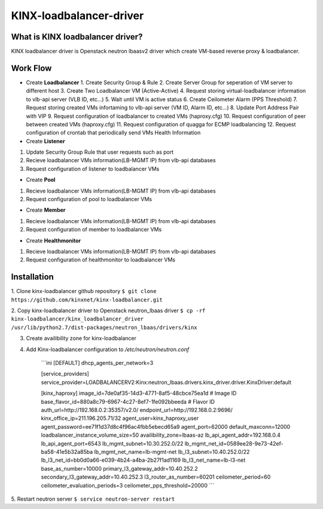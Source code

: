 KINX-loadbalancer-driver
============

What is KINX loadbalancer driver?
---------------------------------

KINX loadbalancer driver is Openstack neutron lbaasv2 driver which create VM-based reverse proxy & loadbalancer.

Work Flow
---------

* Create **Loadbalancer**
  1. Create Security Group & Rule
  2. Create Server Group for seperation of VM server to different host
  3. Create Two Loadbalancer VM (Active-Active)
  4. Request storing virtual-loadbalancer information to vlb-api server (VLB ID, etc...)
  5. Wait until VM is active status
  6. Create Ceilometer Alarm (PPS Threshold)
  7. Request storing created VMs infortaming to vlb-api server (VM ID, Alarm ID, etc...)
  8. Update Port Address Pair with VIP
  9. Request configuration of loadbalancer to created VMs (haproxy.cfg)
  10. Request configuration of peer between created VMs (haproxy.cfg)
  11. Request configuration of quagga for ECMP loadbalancing
  12. Request configuration of crontab that periodically send VMs Health Information

* Create **Listener**
1. Update Security Group Rule that user requests such as port
2. Recieve loadbalancer VMs information(LB-MGMT IP) from vlb-api databases
3. Request configuration of listener to loadbalancer VMs

* Create **Pool**
1. Recieve loadbalancer VMs information(LB-MGMT IP) from vlb-api databases
2. Request configuration of pool to loadbalancer VMs

* Create **Member**
1. Recieve loadbalancer VMs information(LB-MGMT IP) from vlb-api databases
2. Request configuration of member to loadbalancer VMs

* Create **Healthmonitor**
1. Recieve loadbalancer VMs information(LB-MGMT IP) from vlb-api databases
2. Request configuration of healthmonitor to loadbalancer VMs

Installation
------------

1. Clone kinx-loadbalancer github repository
``$ git clone https://github.com/kinxnet/kinx-loadbalancer.git``

2. Copy kinx-loadbalancer driver to Openstack neutron_lbaas driver
``$ cp -rf kinx-loadbalancer/kinx_loadbalancer_driver /usr/lib/python2.7/dist-packages/neutron_lbaas/drivers/kinx``

3. Create availibility zone for kinx-loadbalancer

4. Add Kinx-loadbalancer configuration to `/etc/neutron/neutron.conf`

    ```ini
    [DEFAULT]
    dhcp_agents_per_network=3

    [service_providers]
    service_provider=LOADBALANCERV2:Kinx:neutron_lbaas.drivers.kinx_driver.driver.KinxDriver:default

    [kinx_haproxy]
    image_id=7de0af35-14d3-4771-8af5-48cbce75ea1d # Image ID
    base_flavor_id=880a8c79-6967-4c27-8ef7-1fe092bbeeda # Flavor ID
    auth_url=http://192.168.0.2:35357/v2.0/
    endpoint_url=http://192.168.0.2:9696/
    kinx_office_ip=211.196.205.71/32
    agent_user=kinx_haproxy_user
    agent_password=ee71f1d37d8c4f96ac4fbb5ebecd65a9
    agent_port=62000
    default_maxconn=12000
    loadbalancer_instance_volume_size=50
    availibility_zone=lbaas-az
    lb_api_agent_addr=192.168.0.4
    lb_api_agent_port=6543
    lb_mgmt_subnet=10.30.252.0/22
    lb_mgmt_net_id=0589ee28-9e73-42ef-ba58-41e5b32a85ba
    lb_mgmt_net_name=lb-mgmt-net
    lb_l3_subnet=10.40.252.0/22
    lb_l3_net_id=bb0d0a66-e039-4b24-a4ba-2b27f1ad1169
    lb_l3_net_name=lb-l3-net
    base_as_number=10000
    primary_l3_gateway_addr=10.40.252.2
    secondary_l3_gateway_addr=10.40.252.3
    l3_router_as_number=60201
    ceilometer_period=60
    ceilometer_evaluation_periods=3
    ceilometer_pps_threshold=20000
    ```

5. Restart neutron server
``$ service neutron-server restart``
